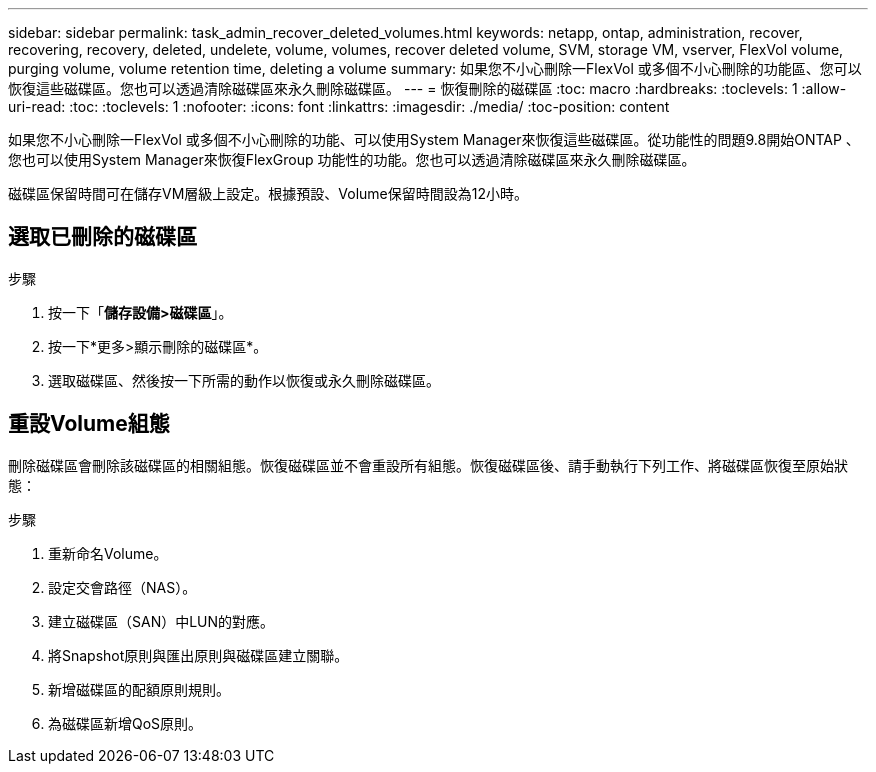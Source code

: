 ---
sidebar: sidebar 
permalink: task_admin_recover_deleted_volumes.html 
keywords: netapp, ontap, administration, recover, recovering, recovery, deleted, undelete, volume, volumes, recover deleted volume, SVM, storage VM, vserver, FlexVol volume, purging volume, volume retention time, deleting a volume 
summary: 如果您不小心刪除一FlexVol 或多個不小心刪除的功能區、您可以恢復這些磁碟區。您也可以透過清除磁碟區來永久刪除磁碟區。 
---
= 恢復刪除的磁碟區
:toc: macro
:hardbreaks:
:toclevels: 1
:allow-uri-read: 
:toc: 
:toclevels: 1
:nofooter: 
:icons: font
:linkattrs: 
:imagesdir: ./media/
:toc-position: content


[role="lead"]
如果您不小心刪除一FlexVol 或多個不小心刪除的功能、可以使用System Manager來恢復這些磁碟區。從功能性的問題9.8開始ONTAP 、您也可以使用System Manager來恢復FlexGroup 功能性的功能。您也可以透過清除磁碟區來永久刪除磁碟區。

磁碟區保留時間可在儲存VM層級上設定。根據預設、Volume保留時間設為12小時。



== 選取已刪除的磁碟區

.步驟
. 按一下「*儲存設備>磁碟區*」。
. 按一下*更多>顯示刪除的磁碟區*。
. 選取磁碟區、然後按一下所需的動作以恢復或永久刪除磁碟區。




== 重設Volume組態

刪除磁碟區會刪除該磁碟區的相關組態。恢復磁碟區並不會重設所有組態。恢復磁碟區後、請手動執行下列工作、將磁碟區恢復至原始狀態：

.步驟
. 重新命名Volume。
. 設定交會路徑（NAS）。
. 建立磁碟區（SAN）中LUN的對應。
. 將Snapshot原則與匯出原則與磁碟區建立關聯。
. 新增磁碟區的配額原則規則。
. 為磁碟區新增QoS原則。

